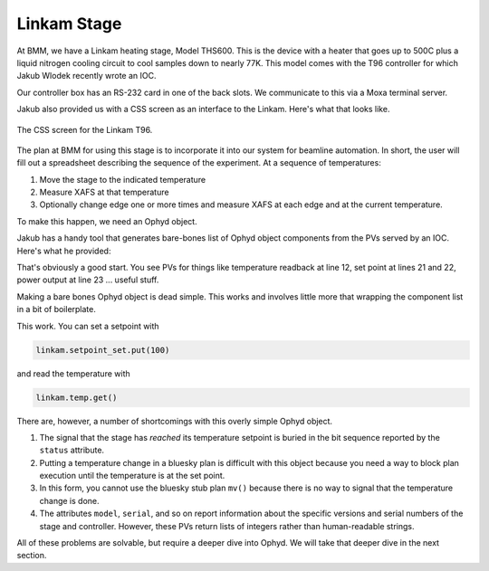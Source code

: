 
Linkam Stage
============

At BMM, we have a Linkam heating stage, Model THS600.  This is the
device with a heater that goes up to 500C plus a liquid nitrogen
cooling circuit to cool samples down to nearly 77K.  This model comes
with the T96 controller for which Jakub Wlodek recently wrote an IOC.  

Our controller box has an RS-232 card in one of the back slots.  We
communicate to this via a Moxa terminal server.

Jakub also provided us with a CSS screen as an interface to the
Linkam.  Here's what that looks like.

.. _fig-css:
.. figure:: _static/css.png
   :target: _static/css.png
   :align: center

   The CSS screen for the Linkam T96.


The plan at BMM for using this stage is to incorporate it into our
system for beamline automation.  In short, the user will fill out a
spreadsheet describing the sequence of the experiment.  At a sequence
of temperatures:

#. Move the stage to the indicated temperature
#. Measure XAFS at that temperature
#. Optionally change edge one or more times and measure XAFS at each
   edge and at the current temperature.

To make this happen, we need an Ophyd object.

Jakub has a handy tool that generates bare-bones list of Ophyd object
components from the PVs served by an IOC.  Here's what he provided:

.. code-block:: python
   :linenos:

     init = Cpt(EpicsSignal, 'INIT')                  
     model = Cpt(EpicsSignal, 'MODEL')                
     serial = Cpt(EpicsSignal, 'SERIAL')              
     stage_model = Cpt(EpicsSignal, 'STAGE:MODEL')    
     stage_serial = Cpt(EpicsSignal, 'STAGE:SERIAL')  
     firm_ver = Cpt(EpicsSignal, 'FIRM:VER')          
     hard_ver = Cpt(EpicsSignal, 'HARD:VER')          
     ctrllr_err = Cpt(EpicsSignal, 'CTRLLR:ERR')      
     config = Cpt(EpicsSignal, 'CONFIG')              
     status = Cpt(EpicsSignal, 'STATUS')              
     stage_config = Cpt(EpicsSignal, 'STAGE:CONFIG')  
     temp = Cpt(EpicsSignal, 'TEMP')                  
     disable = Cpt(EpicsSignal, 'DISABLE')            
     dsc = Cpt(EpicsSignal, 'DSC')                    
     startheat = Cpt(EpicsSignal, 'STARTHEAT')        
     ramprate_set = Cpt(EpicsSignal, 'RAMPRATE:SET')  
     ramprate = Cpt(EpicsSignal, 'RAMPRATE')          
     ramptime = Cpt(EpicsSignal, 'RAMPTIME')          
     holdtime_set = Cpt(EpicsSignal, 'HOLDTIME:SET')  
     holdtime = Cpt(EpicsSignal, 'HOLDTIME')          
     setpoint_set = Cpt(EpicsSignal, 'SETPOINT:SET')  
     setpoint = Cpt(EpicsSignal, 'SETPOINT')          
     power = Cpt(EpicsSignal, 'POWER')                
     lnp_speed = Cpt(EpicsSignal, 'LNP_SPEED')        
     lnp_mode_set = Cpt(EpicsSignal, 'LNP_MODE:SET')  
     lnp_speed_set = Cpt(EpicsSignal, 'LNP_SPEED:SET')

That's obviously a good start.  You see PVs for things like
temperature readback at line 12, set point at lines 21 and 22, power
output at line 23 ... useful stuff.

Making a bare bones Ophyd object is dead simple.  This works and
involves little more that wrapping the component list in a bit of
boilerplate.

.. code-block:: python
   :linenos:

     from ophyd import Device, Component as Cpt, EpicsSignal

     class Linkam(PVPositioner):
         '''A very simple ophyd wrapper around the Linkam T96 controller
	 '''
 
	 init = Cpt(EpicsSignal, 'INIT')                  
	 model = Cpt(EpicsSignal, 'MODEL')                
	 serial = Cpt(EpicsSignal, 'SERIAL')              
	 stage_model = Cpt(EpicsSignal, 'STAGE:MODEL')    
	 stage_serial = Cpt(EpicsSignal, 'STAGE:SERIAL')  
	 firm_ver = Cpt(EpicsSignal, 'FIRM:VER')          
	 hard_ver = Cpt(EpicsSignal, 'HARD:VER')          
	 ctrllr_err = Cpt(EpicsSignal, 'CTRLLR:ERR')      
	 config = Cpt(EpicsSignal, 'CONFIG')              
	 status = Cpt(EpicsSignal, 'STATUS')              
	 stage_config = Cpt(EpicsSignal, 'STAGE:CONFIG')  
	 temp = Cpt(EpicsSignal, 'TEMP')                  
	 disable = Cpt(EpicsSignal, 'DISABLE')            
	 dsc = Cpt(EpicsSignal, 'DSC')                    
	 startheat = Cpt(EpicsSignal, 'STARTHEAT')        
	 ramprate_set = Cpt(EpicsSignal, 'RAMPRATE:SET')  
	 ramprate = Cpt(EpicsSignal, 'RAMPRATE')          
	 ramptime = Cpt(EpicsSignal, 'RAMPTIME')          
	 holdtime_set = Cpt(EpicsSignal, 'HOLDTIME:SET')  
	 holdtime = Cpt(EpicsSignal, 'HOLDTIME')          
	 setpoint_set = Cpt(EpicsSignal, 'SETPOINT:SET')  
	 setpoint = Cpt(EpicsSignal, 'SETPOINT')          
	 power = Cpt(EpicsSignal, 'POWER')                
	 lnp_speed = Cpt(EpicsSignal, 'LNP_SPEED')        
	 lnp_mode_set = Cpt(EpicsSignal, 'LNP_MODE:SET')  
	 lnp_speed_set = Cpt(EpicsSignal, 'LNP_SPEED:SET')

     linkam = Linkam('XF:06BM-ES:{LINKAM}:', name='linkam')

This work. You can set a setpoint with

.. code-block:: python

   linkam.setpoint_set.put(100)

and read the temperature with

.. code-block:: python

   linkam.temp.get()


There are, however, a number of shortcomings with this overly simple
Ophyd object.

#. The signal that the stage has *reached* its temperature setpoint is
   buried in the bit sequence reported by the ``status`` attribute.
#. Putting a temperature change in a bluesky plan is difficult with
   this object because you need a way to block plan execution until
   the temperature is at the set point.
#. In this form, you cannot use the bluesky stub plan ``mv()`` because
   there is no way to signal that the temperature change is done.
#. The attributes ``model``, ``serial``, and so on report information
   about the specific versions and serial numbers of the stage and
   controller.  However, these PVs return lists of integers rather
   than human-readable strings.

All of these problems are solvable, but require a deeper dive into
Ophyd.  We will take that deeper dive in the next section.

